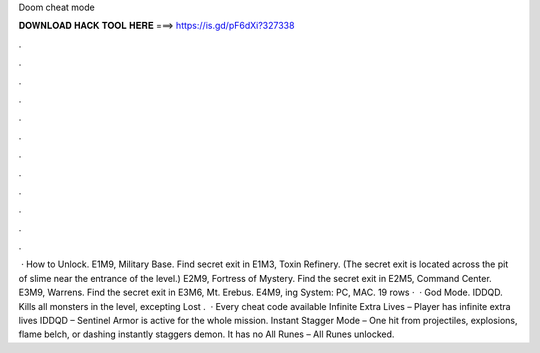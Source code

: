 Doom cheat mode

𝐃𝐎𝐖𝐍𝐋𝐎𝐀𝐃 𝐇𝐀𝐂𝐊 𝐓𝐎𝐎𝐋 𝐇𝐄𝐑𝐄 ===> https://is.gd/pF6dXi?327338

.

.

.

.

.

.

.

.

.

.

.

.

 · How to Unlock. E1M9, Military Base. Find secret exit in E1M3, Toxin Refinery. (The secret exit is located across the pit of slime near the entrance of the level.) E2M9, Fortress of Mystery. Find the secret exit in E2M5, Command Center. E3M9, Warrens. Find the secret exit in E3M6, Mt. Erebus. E4M9, ing System: PC, MAC. 19 rows ·  · God Mode. IDDQD. Kills all monsters in the level, excepting Lost .  · Every cheat code available Infinite Extra Lives – Player has infinite extra lives IDDQD – Sentinel Armor is active for the whole mission. Instant Stagger Mode – One hit from projectiles, explosions, flame belch, or dashing instantly staggers demon. It has no All Runes – All Runes unlocked.